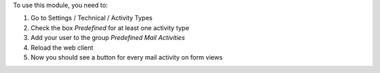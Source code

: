 To use this module, you need to:

#. Go to Settings / Technical / Activity Types
#. Check the box `Predefined` for at least one activity type
#. Add your user to the group `Predefined Mail Activities`
#. Reload the web client
#. Now you should see a button for every mail activity on form views
